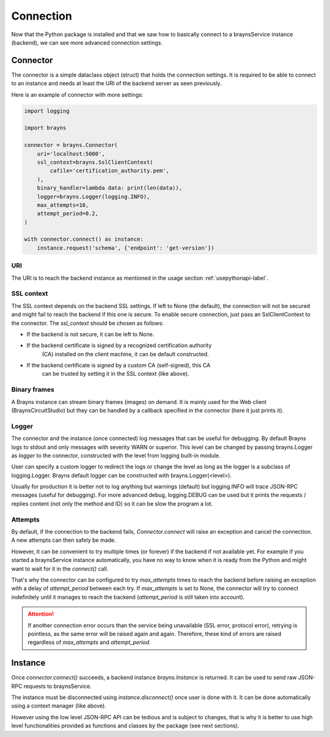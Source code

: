 Connection
==========

Now that the Python package is installed and that we saw how to basically
connect to a braynsService instance (backend), we can see more advanced
connection settings.

Connector
---------

The connector is a simple dataclass object (struct) that holds the connection
settings. It is required to be able to connect to an instance and needs at least
the URI of the backend server as seen previously.

Here is an example of connector with more settings:

.. code-block:: python

    import logging

    import brayns

    connector = brayns.Connector(
        uri='localhost:5000',
        ssl_context=brayns.SslClientContext(
            cafile='certification_authority.pem',
        ),
        binary_handler=lambda data: print(len(data)),
        logger=brayns.Logger(logging.INFO),
        max_attempts=10,
        attempt_period=0.2,
    )

    with connector.connect() as instance:
        instance.request('schema', {'endpoint': 'get-version'})

URI
~~~

The URI is to reach the backend instance as mentioned in the usage section
:ref:`usepythonapi-label`.

SSL context
~~~~~~~~~~~

The SSL context depends on the backend SSL settings. If left to None (the
default), the connection will not be secured and might fail to reach the backend
if this one is secure. To enable secure connection, just pass an
SslClientContext to the connector. The `ssl_context` should be chosen as
follows:

- If the backend is not secure, it can be left to None.
- If the backend certificate is signed by a recognized certification authority
    (CA) installed on the client machine, it can be default constructed.
- If the backend certificate is signed by a custom CA (self-signed), this CA
    can be trusted by setting it in the SSL context (like above).

Binary frames
~~~~~~~~~~~~~

A Brayns instance can stream binary frames (images) on demand. It is mainly used
for the Web client (BraynsCircuitStudio) but they can be handled by a callback
specified in the connector (here it just prints it).

Logger
~~~~~~

The connector and the instance (once connected) log messages that can be useful
for debugging. By default Brayns logs to stdout and only messages with severity
WARN or superior. This level can be changed by passing brayns.Logger as `logger`
to the connector, constructed with the level from logging built-in module.

User can specify a custom logger to redirect the logs or change the level as
long as the logger is a subclass of logging.Logger. Brayns default logger can
be constructed with brayns.Logger(<level>).

Usually for production it is better not to log anything but warnings (default)
but logging.INFO will trace JSON-RPC messages (useful for debugging). For more
advanced debug, logging.DEBUG can be used but it prints the requests / replies
content (not only the method and ID) so it can be slow the program a lot.

Attempts
~~~~~~~~

By default, if the connection to the backend fails, `Connector.connect` will
raise an exception and cancel the connection. A new attempts can then safely be
made.

However, it can be convenient to try multiple times (or forever) if the backend
if not available yet. For example if you started a braynsService instance
automatically, you have no way to know when it is ready from the Python and
might want to wait for it in the `connect()` call.

That's why the connector can be configured to try `max_attempts` times to reach
the backend before raising an exception with a delay of `attempt_period` between
each try. If `max_attempts` is set to None, the connector will try to connect
indefinitely until it manages to reach the backend (`attempt_period` is still
taken into account).

.. attention::

    If another connection error occurs than the service being unavailable (SSL
    error, protocol error), retrying is pointless, as the same error will be
    raised again and again. Therefore, these kind of errors are raised
    regardless of `max_attempts` and `attempt_period`.

Instance
--------

Once `connector.connect()` succeeds, a backend instance `brayns.Instance` is
returned. It can be used to send raw JSON-RPC requests to braynsService.

The instance must be disconnected using `instance.disconnect()` once user is
done with it. It can be done automatically using a context manager (like above).

However using the low level JSON-RPC API can be tedious and is subject to
changes, that is why it is better to use high level functionalities provided
as functions and classes by the package (see next sections).
